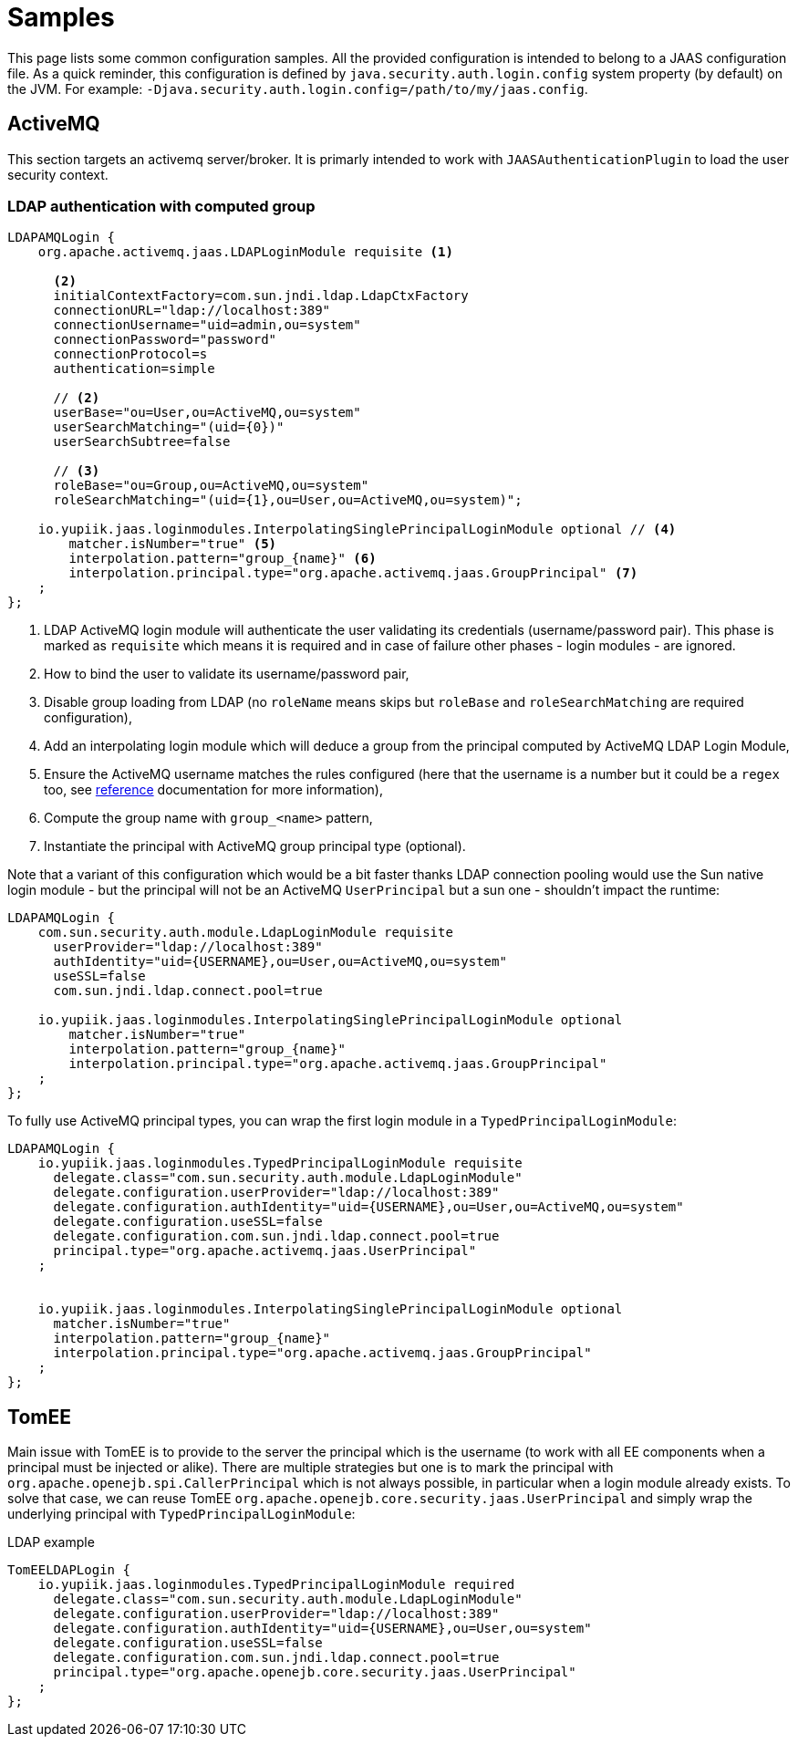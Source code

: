 = Samples
:minisite-index: 200
:minisite-index-title: Samples
:minisite-index-description: Sample configuration/usages.
:minisite-index-icon: play

This page lists some common configuration samples.
All the provided configuration is intended to belong to a JAAS configuration file.
As a quick reminder, this configuration is defined by `java.security.auth.login.config` system property (by default) on the JVM.
For example: `-Djava.security.auth.login.config=/path/to/my/jaas.config`.

== ActiveMQ

This section targets an activemq server/broker.
It is primarly intended to work with `JAASAuthenticationPlugin` to load the user security context.

=== LDAP authentication with computed group

[source,properties]
----
LDAPAMQLogin {
    org.apache.activemq.jaas.LDAPLoginModule requisite <1>

      <2>
      initialContextFactory=com.sun.jndi.ldap.LdapCtxFactory
      connectionURL="ldap://localhost:389"
      connectionUsername="uid=admin,ou=system"
      connectionPassword="password"
      connectionProtocol=s
      authentication=simple

      // <2>
      userBase="ou=User,ou=ActiveMQ,ou=system"
      userSearchMatching="(uid={0})"
      userSearchSubtree=false

      // <3>
      roleBase="ou=Group,ou=ActiveMQ,ou=system"
      roleSearchMatching="(uid={1},ou=User,ou=ActiveMQ,ou=system)";

    io.yupiik.jaas.loginmodules.InterpolatingSinglePrincipalLoginModule optional // <4>
        matcher.isNumber="true" <5>
        interpolation.pattern="group_{name}" <6>
        interpolation.principal.type="org.apache.activemq.jaas.GroupPrincipal" <7>
    ;
};
----
<.> LDAP ActiveMQ login module will authenticate the user validating its credentials (username/password pair). This phase is marked as `requisite` which means it is required and in case of failure other phases - login modules - are ignored.
<.> How to bind the user to validate its username/password pair,
<.> Disable group loading from LDAP (no `roleName` means skips but `roleBase` and `roleSearchMatching` are required configuration),
<.> Add an interpolating login module which will deduce a group from the principal computed by ActiveMQ LDAP Login Module,
<.> Ensure the ActiveMQ username matches the rules configured (here that the username is a number but it could be a `regex` too, see xref:login-modules.adoc[reference] documentation for more information),
<.> Compute the group name with `group_<name>` pattern,
<.> Instantiate the principal with ActiveMQ group principal type (optional).

Note that a variant of this configuration which would be a bit faster thanks LDAP connection pooling would use the Sun native login module - but the principal will not be an ActiveMQ `UserPrincipal` but a sun one - shouldn't impact the runtime:

[source,properties]
----
LDAPAMQLogin {
    com.sun.security.auth.module.LdapLoginModule requisite
      userProvider="ldap://localhost:389"
      authIdentity="uid={USERNAME},ou=User,ou=ActiveMQ,ou=system"
      useSSL=false
      com.sun.jndi.ldap.connect.pool=true

    io.yupiik.jaas.loginmodules.InterpolatingSinglePrincipalLoginModule optional
        matcher.isNumber="true"
        interpolation.pattern="group_{name}"
        interpolation.principal.type="org.apache.activemq.jaas.GroupPrincipal"
    ;
};
----

To fully use ActiveMQ principal types, you can wrap the first login module in a `TypedPrincipalLoginModule`:

[source,properties]
----
LDAPAMQLogin {
    io.yupiik.jaas.loginmodules.TypedPrincipalLoginModule requisite
      delegate.class="com.sun.security.auth.module.LdapLoginModule"
      delegate.configuration.userProvider="ldap://localhost:389"
      delegate.configuration.authIdentity="uid={USERNAME},ou=User,ou=ActiveMQ,ou=system"
      delegate.configuration.useSSL=false
      delegate.configuration.com.sun.jndi.ldap.connect.pool=true
      principal.type="org.apache.activemq.jaas.UserPrincipal"
    ;


    io.yupiik.jaas.loginmodules.InterpolatingSinglePrincipalLoginModule optional
      matcher.isNumber="true"
      interpolation.pattern="group_{name}"
      interpolation.principal.type="org.apache.activemq.jaas.GroupPrincipal"
    ;
};
----

== TomEE

Main issue with TomEE is to provide to the server the principal which is the username (to work with all EE components when a principal must be injected or alike).
There are multiple strategies but one is to mark the principal with `org.apache.openejb.spi.CallerPrincipal` which is not always possible, in particular when a login module already exists.
To solve that case, we can reuse TomEE `org.apache.openejb.core.security.jaas.UserPrincipal` and simply wrap the underlying principal with `TypedPrincipalLoginModule`:

[source,properties]
.LDAP example
----
TomEELDAPLogin {
    io.yupiik.jaas.loginmodules.TypedPrincipalLoginModule required
      delegate.class="com.sun.security.auth.module.LdapLoginModule"
      delegate.configuration.userProvider="ldap://localhost:389"
      delegate.configuration.authIdentity="uid={USERNAME},ou=User,ou=system"
      delegate.configuration.useSSL=false
      delegate.configuration.com.sun.jndi.ldap.connect.pool=true
      principal.type="org.apache.openejb.core.security.jaas.UserPrincipal"
    ;
};
----
